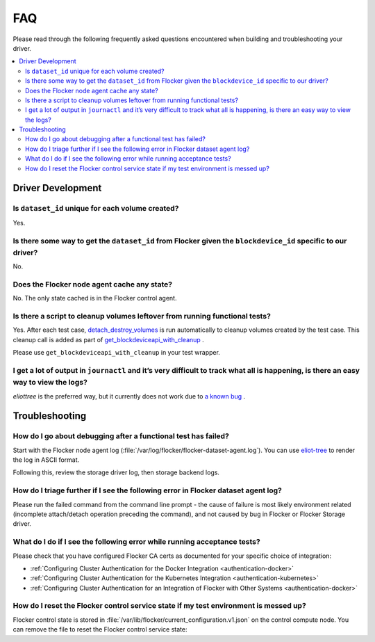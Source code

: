 .. _build-flocker-driver-faq:

===
FAQ
===

Please read through the following frequently asked questions encountered when building and troubleshooting your driver.

.. contents::
    :local:
    :backlinks: none

Driver Development
==================

Is ``dataset_id`` unique for each volume created?
-------------------------------------------------

Yes.

Is there some way to get the ``dataset_id`` from Flocker given the ``blockdevice_id`` specific to our driver?
-------------------------------------------------------------------------------------------------------------

No.

Does the Flocker node agent cache any state?
--------------------------------------------

No.
The only state cached is in the Flocker control agent.

Is there a script to cleanup volumes leftover from running functional tests?
-----------------------------------------------------------------------------

Yes.
After each test case, `detach_destroy_volumes <https://github.com/ClusterHQ/flocker/blob/master/flocker/node/agents/test/test_blockdevice.py>`_ is run automatically to cleanup volumes created by the test case.
This cleanup call is added as part of `get_blockdeviceapi_with_cleanup <https://github.com/ClusterHQ/flocker/blob/master/flocker/node/agents/test/blockdevicefactory.py>`_ .

Please use ``get_blockdeviceapi_with_cleanup`` in your test wrapper.

I get a lot of output in ``journactl`` and it’s very difficult to track what all is happening, is there an easy way to view the logs?
-------------------------------------------------------------------------------------------------------------------------------------

`eliottree` is the preferred way, but it currently does not work due to `a known bug <https://github.com/jonathanj/eliottree/issues/28>`_ . 

Troubleshooting
===============

How do I go about debugging after a functional test has failed?
---------------------------------------------------------------

Start with the Flocker node agent log (:file:`/var/log/flocker/flocker-dataset-agent.log`).
You can use `eliot-tree <https://github.com/jonathanj/eliottree>`_ to render the log in ASCII format. 

Following this, review the storage driver log, then storage backend logs.

How do I triage further if I see the following error in Flocker dataset agent log?
----------------------------------------------------------------------------------

.. prompt:: bash $

   Command '['mount', '/dev/sdb', '/flocker/c39e7d1c-7c9e-6029-4c30-42ab8b44a991']' returned non-zero exit status 32

Please run the failed command from the command line prompt - the cause of failure is most likely environment related (incomplete attach/detach operation preceding the command), and not caused by bug in Flocker or Flocker Storage driver.

What do I do if I see the following error while running acceptance tests?
-------------------------------------------------------------------------

.. prompt:: bash $ auto

   $ /root//flocker/flocker-tutorial/bin//python  /root/f/flocker/admin/run-acceptance-tests -—provider=managed  —-distribution=centos-7 -—config-file=/etc/flocker/acceptancetests.yml
   Generating certificates in: /tmp/tmp24HnaK
   Created control-172.22.21.75.crt and control-172.22.21.75.key
   Copy these files to the directory /etc/flocker on your control service machine.
   Rename the files to control-service.crt and control-service.key and set the correct permissions by running chmod 0600 on both files.
   Created allison.crt. You can now give it to your API enduser so they can access the control service API.
   Created 40d78681-5755-48c6-8e28-c36bf5a485c5.crt. Copy it over to /etc/flocker/node.crt on your node machine and sure to chmod 0600 it.
   Created 03e53f5a-894f-44e4-8296-0c319a689179.crt. Copy it over to /etc/flocker/node.crt on your node machine and sure to chmod 0600 it.

Please check that you have configured Flocker CA certs as documented for your specific choice of integration:

* :ref:`Configuring Cluster Authentication for the Docker Integration <authentication-docker>`
* :ref:`Configuring Cluster Authentication for the Kubernetes Integration <authentication-kubernetes>`
* :ref:`Configuring Cluster Authentication for an Integration of Flocker with Other Systems <authentication-docker>`

How do I reset the Flocker control service state if my test environment is messed up? 
-------------------------------------------------------------------------------------

Flocker control state is stored in :file:`/var/lib/flocker/current_configuration.v1.json` on the control compute node.
You can remove the file to reset the Flocker control service state:


.. prompt:: bash $

	systemctl stop flocker-control
	rm /var/lib/flocker/current_configuration.v1.json
	systemctl start flocker-control

